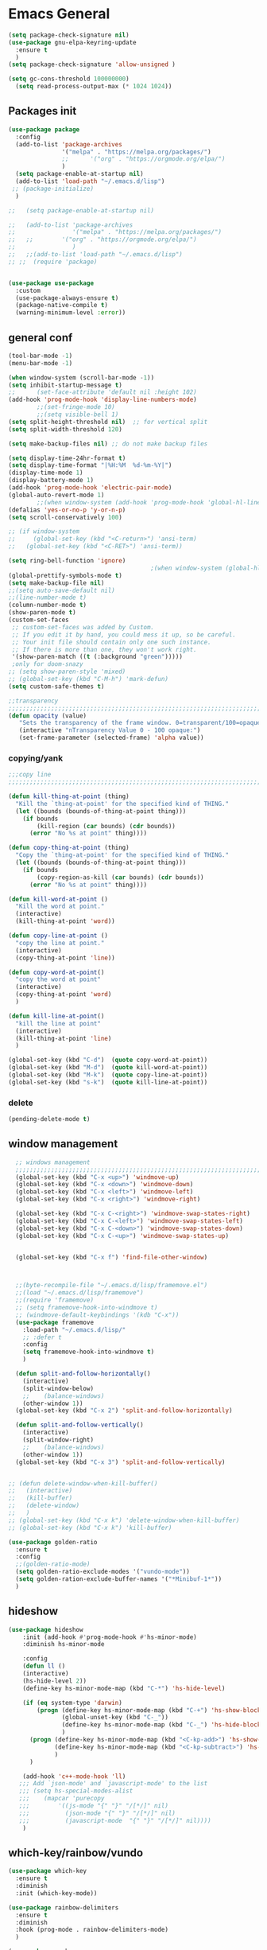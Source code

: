 #+STARTUP: show2levels

* Emacs General
#+begin_src emacs-lisp :tangle (if (eq system-type 'windows-nt) "yes" "no")
  (setq package-check-signature nil)
  (use-package gnu-elpa-keyring-update
    :ensure t
    )
  (setq package-check-signature 'allow-unsigned )
#+end_src

#+begin_src emacs-lisp :tangle yes
(setq gc-cons-threshold 100000000)
  (setq read-process-output-max (* 1024 1024))

#+end_src
** Packages init
#+begin_src emacs-lisp :tangle yes
  (use-package package
    :config
    (add-to-list 'package-archives
                 '("melpa" . "https://melpa.org/packages/")
                 ;;		 '("org" . "https://orgmode.org/elpa/")
                 )
    (setq package-enable-at-startup nil)
    (add-to-list 'load-path "~/.emacs.d/lisp")
   ;; (package-initialize)
    )

  ;;   (setq package-enable-at-startup nil)

  ;;   (add-to-list 'package-archives
  ;;                '("melpa" . "https://melpa.org/packages/")
  ;;   ;;	     '("org" . "https://orgmode.org/elpa/")
  ;;                )
  ;;   ;;(add-to-list 'load-path "~/.emacs.d/lisp")
  ;; ;;  (require 'package)


  (use-package use-package
    :custom
    (use-package-always-ensure t)
    (package-native-compile t)
    (warning-minimum-level :error))
#+end_src
** general conf
#+begin_src emacs-lisp :tangle yes
  (tool-bar-mode -1)
  (menu-bar-mode -1)

  (when window-system (scroll-bar-mode -1))
  (setq inhibit-startup-message t)
  ;;      (set-face-attribute 'default nil :height 102)
  (add-hook 'prog-mode-hook 'display-line-numbers-mode)
          ;;(set-fringe-mode 10)
          ;;(setq visible-bell 1)
  (setq split-height-threshold nil)  ;; for vertical split
  (setq split-width-threshold 120)

  (setq make-backup-files nil) ;; do not make backup files

  (setq display-time-24hr-format t)
  (setq display-time-format "|%H:%M  %d-%m-%Y|")
  (display-time-mode 1)
  (display-battery-mode 1)
  (add-hook 'prog-mode-hook 'electric-pair-mode)
  (global-auto-revert-mode 1)
          ;;(when window-system (add-hook 'prog-mode-hook 'global-hl-line-mode t))
  (defalias 'yes-or-no-p 'y-or-n-p)
  (setq scroll-conservatively 100)

  ;; (if window-system
  ;;     (global-set-key (kbd "<C-return>") 'ansi-term)
  ;;   (global-set-key (kbd "<C-RET>") 'ansi-term))

  (setq ring-bell-function 'ignore)
                                          ;(when window-system (global-hl-line-mode t))
  (global-prettify-symbols-mode t) 
  (setq make-backup-file nil)
  ;;(setq auto-save-default nil)
  ;;(line-number-mode t)
  (column-number-mode t)
  (show-paren-mode t) 
  (custom-set-faces
   ;; custom-set-faces was added by Custom.
   ;; If you edit it by hand, you could mess it up, so be careful.
   ;; Your init file should contain only one such instance.
   ;; If there is more than one, they won't work right.
   '(show-paren-match ((t (:background "green")))))
   ;only for doom-snazy
  ;; (setq show-paren-style 'mixed)
  ;; (global-set-key (kbd "C-M-h") 'mark-defun) 
  (setq custom-safe-themes t)

  ;;transparency
  ;;;;;;;;;;;;;;;;;;;;;;;;;;;;;;;;;;;;;;;;;;;;;;;;;;;;;;;;;;;;;;;;;;;;;;;;;;;;;;;;;;;;;;;;;;;;;;;;;;;;;;;;;;;;;;;;
  (defun opacity (value)
     "Sets the transparency of the frame window. 0=transparent/100=opaque"
     (interactive "nTransparency Value 0 - 100 opaque:")
     (set-frame-parameter (selected-frame) 'alpha value))

#+end_src
*** copying/yank
#+begin_src emacs-lisp :tangle yes
  ;;;copy line
  ;;;;;;;;;;;;;;;;;;;;;;;;;;;;;;;;;;;;;;;;;;;;;;;;;;;;;;;;;;;;;;;;;;;;;;;;;

  (defun kill-thing-at-point (thing)
    "Kill the `thing-at-point' for the specified kind of THING."
    (let ((bounds (bounds-of-thing-at-point thing)))
      (if bounds
          (kill-region (car bounds) (cdr bounds))
        (error "No %s at point" thing))))

  (defun copy-thing-at-point (thing)
    "Copy the `thing-at-point' for the specified kind of THING."
    (let ((bounds (bounds-of-thing-at-point thing)))
      (if bounds
          (copy-region-as-kill (car bounds) (cdr bounds))
        (error "No %s at point" thing))))

  (defun kill-word-at-point ()
    "Kill the word at point."
    (interactive)
    (kill-thing-at-point 'word))

  (defun copy-line-at-point ()
    "copy the line at point."
    (interactive)
    (copy-thing-at-point 'line))

  (defun copy-word-at-point()
    "copy the word at point"
    (interactive)
    (copy-thing-at-point 'word)
    )

  (defun kill-line-at-point()
    "kill the line at point"
    (interactive)
    (kill-thing-at-point 'line)
    )

  (global-set-key (kbd "C-d")  (quote copy-word-at-point))
  (global-set-key (kbd "M-d")  (quote kill-word-at-point))
  (global-set-key (kbd "M-k")  (quote copy-line-at-point))
  (global-set-key (kbd "s-k")  (quote kill-line-at-point))

#+end_src
*** delete
#+begin_src emacs-lisp :tangle yes
(pending-delete-mode t)
#+end_src
** window management
#+begin_src emacs-lisp :tangle yes
    ;; windows management 
    ;;;;;;;;;;;;;;;;;;;;;;;;;;;;;;;;;;;;;;;;;;;;;;;;;;;;;;;;;;;;;;;;;;;;;;;;;;;;;;;;;;;;;;;;;;;;;;;;;;;;;;;;;;;;;;;;;
    (global-set-key (kbd "C-x <up>") 'windmove-up)
    (global-set-key (kbd "C-x <down>") 'windmove-down)
    (global-set-key (kbd "C-x <left>") 'windmove-left)
    (global-set-key (kbd "C-x <right>") 'windmove-right)

    (global-set-key (kbd "C-x C-<right>") 'windmove-swap-states-right)
    (global-set-key (kbd "C-x C-<left>") 'windmove-swap-states-left)
    (global-set-key (kbd "C-x C-<down>") 'windmove-swap-states-down)
    (global-set-key (kbd "C-x C-<up>") 'windmove-swap-states-up)


    (global-set-key (kbd "C-x f") 'find-file-other-window)



    ;;(byte-recompile-file "~/.emacs.d/lisp/framemove.el")
    ;;(load "~/.emacs.d/lisp/framemove")
    ;;(require 'framemove)
    ;; (setq framemove-hook-into-windmove t)
    ;; (windmove-default-keybindings '(kdb "C-x"))
    (use-package framemove
      :load-path "~/.emacs.d/lisp/"
      ;; :defer t
      :config
      (setq framemove-hook-into-windmove t)
      )

    (defun split-and-follow-horizontally()
      (interactive)
      (split-window-below)
      ;;    (balance-windows)
      (other-window 1))
    (global-set-key (kbd "C-x 2") 'split-and-follow-horizontally)

    (defun split-and-follow-vertically()
      (interactive)
      (split-window-right)
      ;;    (balance-windows)
      (other-window 1))
    (global-set-key (kbd "C-x 3") 'split-and-follow-vertically) 


  ;; (defun delete-window-when-kill-buffer()
  ;;   (interactive)
  ;;   (kill-buffer)
  ;;   (delete-window)
  ;;   )
  ;; (global-set-key (kbd "C-x k") 'delete-window-when-kill-buffer)
  ;; (global-set-key (kbd "C-x k") 'kill-buffer)
#+end_src

#+begin_src emacs-lisp :tangle yes
  (use-package golden-ratio
    :ensure t
    :config
    ;;(golden-ratio-mode)
    (setq golden-ratio-exclude-modes '("vundo-mode"))
    (setq golden-ration-exclude-buffer-names '("*Minibuf-1*"))
    )
#+end_src
** hideshow
#+begin_src emacs-lisp :tangle yes
  (use-package hideshow
      :init (add-hook #'prog-mode-hook #'hs-minor-mode)
      :diminish hs-minor-mode

      :config
      (defun ll ()
      (interactive)
      (hs-hide-level 2))
      (define-key hs-minor-mode-map (kbd "C-*") 'hs-hide-level)

      (if (eq system-type 'darwin)
          (progn (define-key hs-minor-mode-map (kbd "C-+") 'hs-show-block)
                 (global-unset-key (kbd "C-_"))
                 (define-key hs-minor-mode-map (kbd "C-_") 'hs-hide-block)
                 )
        (progn (define-key hs-minor-mode-map (kbd "<C-kp-add>") 'hs-show-block)
               (define-key hs-minor-mode-map (kbd "<C-kp-subtract>") 'hs-hide-block)
               )
        )

      (add-hook 'c++-mode-hook 'll)
     ;;; Add `json-mode' and `javascript-mode' to the list
     ;;; (setq hs-special-modes-alist
     ;;; 	(mapcar 'purecopy
     ;;; 		'((js-mode "{" "}" "/[*/]" nil)
     ;;; 		  (json-mode "{" "}" "/[*/]" nil)
     ;;; 		  (javascript-mode  "{" "}" "/[*/]" nil))))
      )
#+end_src
** which-key/rainbow/vundo
#+begin_src emacs-lisp :tangle yes
  (use-package which-key
    :ensure t
    :diminish 
    :init (which-key-mode))

  (use-package rainbow-delimiters
    :ensure t
    :diminish
    :hook (prog-mode . rainbow-delimiters-mode)
    )

  (use-package gcmh
    :ensure t
    :hook
    (after-init-hook . gcmh-mode)
    :init
    (setq gcmh-idle-delay 5)
    (setq gcmh-high-cons-threshold (* 16 1024 1024)) ; 16MB
    (setq gcmh-verbose init-file-debug))

  ;; (use-package undo-tree
  ;;   :ensure t
  ;;   :diminish
  ;;   ;;    :bind ("C-M-u" . undo-tree-visualize )
  ;;   :config
  ;;   (global-undo-tree-mode))

  (use-package vundo
    :ensure t
    :init
    (setq vun-key (if (eq system-type 'darwin) "C--" "C-_"))
    :custom
    (vundo-compact-display t)
    (vundo-glyph-alist vundo-unicode-symbols)
    :config
    ;; :bind (("C--" . (lambda()(interactive) (undo) (vundo)))
    ;;        ("M--" . (lambda()(interactive) (undo-redo) (vundo)))
    ;;        :map vundo-mode-map
    ;;        ("C--" . vundo-backward)
    ;;        ("M--" . vundo-forward)
    ;;        )
    (if (eq system-type 'darwin)
        (progn
          (global-set-key (kbd "C--" ) (lambda()(interactive) (undo) (vundo)))
          (global-set-key (kbd "M--" ) (lambda()(interactive) (undo) (vundo)))
          (keymap-set vundo-mode-map  "C--" 'vundo-backward)
          (keymap-set vundo-mode-map  "M--" 'vundo-forward)
          )
      (progn
        (global-set-key (kbd "C-_" ) (lambda()(interactive) (undo) (vundo)))
        (global-set-key (kbd "M-_" ) (lambda()(interactive) (undo-redo) (vundo)))
        (keymap-set vundo-mode-map  "C-_" 'vundo-backward)
        (keymap-set vundo-mode-map  "M-_" 'vundo-forward)
        )
      )

    )
  ;;(global-unset-key (kbd "C--"))
#+end_src
** expand-region
#+begin_src emacs-lisp :tangle yes
(use-package expand-region
  :ensure t
  :bind (("C-M-SPC" . er/expand-region)
	 ("M--" . er/contract-region))
  )
#+end_src
* org-mode
#+begin_src emacs-lisp :tangle yes
  (use-package org
    :defer t
    :config
    (setq org-hide-emphasis-markers t ;; for *bold* to look bold wothout stars 
          ;; org-ellipsis " ▾"
          org-pretty-entities t
          org-startup-with-inline-images t
          org-startup-indented t
          )

    (dolist (face '((org-level-1 . 1.2)
                    (org-level-2 . 1.15)
                    ))
      (set-face-attribute (car face) nil :weight 'medium  :height (cdr face))) ;; :weight 'medium  :height (cdr face)

    ;; (use-package org-bullets
    ;;   :hook (org-mode . org-bullets-mode)
    ;;   :defer t
    ;;   :config
    ;;   (setq org-bullets-bullet-list '(  "❖" "✸" "✮" "◉" "⁑" "⁂" )) ;;"✱" "◉" "○" "●" "○" "●" "○" "●"
    ;;   )

    :hook (;;(org-mode . org-indent-mode )
           (org-mode . visual-line-mode )
           )
    :bind  ( ("C-c a" . org-agenda)
             ("C-c c" . org-capture)
             ("C-c l" . org-store-link)
  	     ;;            :map org-mode-map

           )
    )

#+end_src

#+begin_src emacs-lisp :tangle yes

  (defun kill-other-org-buffers ()
  "Kill all .org buffers except 'inbox.org' and the current buffer."
  (interactive)
  (let ((current (current-buffer)))
    (dolist (buf (buffer-list))
      (with-current-buffer buf
        (let ((name (buffer-name)))
          (when (and (string-match-p "\\.org\\'" name)
                     (not (eq buf current))
                     (not (string-equal name "inbox.org")))
            (kill-buffer buf)))))))
  (setq 
        ;;	org-deadline-warning-days 14 ;;to warn n days before deadline date
        org-agenda-start-with-log-mode t
        org-log-done t
        org-log-into-drawer t
        org-directory "~/Dropbox/"
        org-agenda-files '("univ.org" "personal.org" "projects.org" "inbox.org" "research.org")
        org-todo-keywords
        '((sequence "TODO(t)" "NEXT(n)" "WAITING(w)" "|" "DONE(d)"))

        org-refile-targets '((org-agenda-files :maxlevel . 1))
        org-refile-use-outline-path 'file
        org-outline-path-complete-in-steps nil

        )

  (setq org-capture-templates
        `(("i" "Inbox" entry  (file "~/Dropbox/inbox.org")
           ,(concat "* TODO %?\n"
                    "/Entered on/ %U"))
          ;; ("@" "Inbox [mu4e]" entry (file "inbox.org")
          ;;  ,(concat "* TODO Process \"%a\" %?\n"
          ;;           "/Entered on/ %U"))
      	))

  (global-set-key (kbd "C-c n i" ) (lambda()(interactive) (find-file "~/Dropbox/inbox.org")))

  (defun org-archive-done-tasks ()
    (interactive)
    (org-map-entries
      (lambda ()
        (org-archive-subtree)
        (setq org-map-continue-from (org-element-property :begin (org-element-at-point))))
      "/DONE" 'file))



   (use-package alert
    :commands (alert)
    :config
    )

  (when (eq system-type 'windows-nt)
    (use-package alert-toast
      :after alert
      :config
      (setq alert-default-style 'alert-termux-notify)
      ))
  (when (eq system-type 'darwin)
    (setq alert-default-style 'osx-notifier)
    )

  ;; (use-package org-alert
  ;;   :ensure t
  ;;   :init
  ;;   (setq
  ;;    org-alert-interval 300
  ;;         )
  ;;   :config
  ;;   (when (daemonp)
  ;;    (org-alert-enable))
  ;;   )


#+end_src
** org-modern / olivetti
#+begin_src emacs-lisp :tangle yes
  (use-package org-modern
    :ensure t
    :after org
    :hook (org-mode . org-modern-mode)
    :config
    (custom-set-variables '(org-modern-fold-stars
     '(("▶" . "▼") ("▷" . "▽") ("◉" . "○") ("▹" . "▿") ("▸" . "▾") )))
    )
  (use-package olivetti
    :ensure t
    :defer t
    :init
    (setq olivetti-body-width .9)
    :config
;;    (olivetti-set-width 130)

    :hook (org-mode . olivetti-mode)
    )
#+end_src
** org-noter
#+begin_src emacs-lisp :tangle no
(use-package org-noter
  :config
  ;;  (setq org-noter-notes-search-path        '("~/your/path/to/notes"))
  ;;  (setq org-noter-default-notes-file-names '("notes.org"))
  (with-eval-after-load 'org-noter
    (setq org-noter-arrow-background-color "cyan"
	  org-noter-arrow-foreground-color "black"))
  :custom
  (org-noter-auto-save-last-location t)
  ;; (org-noter-notes-search-path        '("~/your/path/to/notes"))
  ;; (org-noter-default-notes-file-names '("notes.org"))
  ;;(org-noter-notes-window-behavior '(start scroll))
  (org-noter-always-create-frame nil)
  (org-noter-use-indirect-buffer t)

  ;; (org-noter-notes-window-location 'horizontal-split)
  ;; (org-noter-doc-split-fraction '(0.5 . 0.5))
  ;; (org-noter-disable-narrowing nil)
  ;; (org-noter-swap-window nil)
  ;; (org-noter-hide-other t)
  )
#+end_src
** xenops
#+begin_src emacs-lisp :tangle yes
  (use-package xenops
    :ensure t
    :defer t
    :config
    (setq xenops-math-image-scale-factor 1.5)

  					;  (setq xenops-reveal-on-entry nil)
  					;    :hook(org-mode . xenops-mode)
    (advice-add 'xenops-handle-paste :override (lambda()
  					       (interactive)
  					       (or (xenops-math-handle-paste)
  						   (xenops-handle-paste-default)
  						   (xenops-image-handle-paste))
  					       ))
    )
#+end_src
** minted for better exporting source codes
#+begin_src emacs-lisp :tangle yes :exports 
  (defun wtd/org-toggle-minted ()
    "Toggle whether or not Org should use minted for LaTeX."
    (interactive)
    (if (get 'wtd-org-minted-on-or-off 'state)
        (progn
          (setq org-latex-packages-alist (delete '("" "minted" nil) org-latex-packages-alist))
          (setq org-latex-src-block-backend 'verbatim)
          (setq org-latex-pdf-process '("latexmk -f -pdf -%latex -interaction=nonstopmode -output-directory=%o %f"))
          (put 'wtd-org-minted-on-or-off 'state nil)
          (message "Minted is off")
          )
      (progn
        (add-to-list 'org-latex-packages-alist '("" "minted" nil))
        (setq org-latex-src-block-backend 'minted)
        (setq org-latex-pdf-process '("pdflatex -shell-escape -interaction nonstopmode -output-directory %o %f"))
        (setq org-latex-minted-options    '(("frame" "single")))
        (put 'wtd-org-minted-on-or-off 'state t)
        (message "Minted is on; use pdflatex -shell-escape -interaction=nonstopmode")
        )
      )
    )

  ;; look at this config https://github.com/wdenton/.emacs.d/blob/master/init.org
  ;; and this blog https://www.miskatonic.org/2023/11/15/minted/
  ;; this use python/brew package pygments
#+end_src
* themes
#+begin_src emacs-lisp :tangle yes
        (use-package doom-themes
          :ensure t
          :defer t
          :config
          (doom-themes-visual-bell-config)
          )
        (use-package doom-modeline
            :ensure t
      ;;      :defer t
            :config
            (doom-modeline-mode)
            )

        (use-package ef-themes
            :ensure t
            :config
            ;; (setq ef-themes-mixed-fonts t
            ;; 	  ef-themes-variable-pitch-ui t)
            )

    (use-package standard-themes
      :ensure t
      )

    ;;(load-theme 'modus-operandi)
    (fringe-mode 0)

  (defun activate-theme (output)
    (if (string-equal "true\n" output) (load-theme 'modus-vivendi) (load-theme 'modus-operandi) )
    )

  (defun my-run-command-async (command)
    "Run COMMAND asynchronously and call CALLBACK with the output."
    (make-process
     :name "async-shell-command"
     :buffer (generate-new-buffer-name "*async-shell*")
     :command `("/bin/sh" "-c" ,command)
     :sentinel (lambda (process event)
                 (when (string= event "finished\n")
                   (with-current-buffer (process-buffer process)
                     (let ((output (buffer-string)))
                       (activate-theme output)
                       (kill-buffer (current-buffer))))))))

  (my-run-command-async "osascript -e \'tell application \"System Events\"
              tell appearance preferences
                      if (dark mode) then
                              return true
                      else
                              return false
                      end if
              end tell
      end tell\' " )


    ;; (if (string-equal "true" (ns-do-applescript "tell application \"System Events\"
    ;;         tell appearance preferences
    ;;                 if (dark mode) then
    ;;                         return \"true\"
    ;;                 else
    ;;                         return \"false\"
    ;;                 end if
    ;;         end tell
    ;; end tell"))
    ;;     (load-theme 'modus-vivendi)
    ;;   (load-theme 'modus-operandi))

    ;; (use-package auto-dark
    ;;   :ensure t
    ;;   :custom
    ;;   (auto-dark-themes '((modus-vivendi) (modus-operandi) ))
    ;;   (auto-dark-allow-osascript (eq system-type 'darwin))
    ;;   (auto-dark-polling-interval-seconds most-positive-fixnum)

    ;;   :config (auto-dark-mode))
#+end_src
* vertico / margilinea /savehist
#+begin_src emacs-lisp :tangle yes
  (use-package vertico
    :ensure t
    :init
    (vertico-mode)
    )

  (use-package savehist
    :init
    (savehist-mode))

  (use-package marginalia
    :after vertico
    :ensure t
    :custom
    (marginalia-annotators '(marginalia-annotators-heavy marginalia-annotators-light nill))
    :init (marginalia-mode)
    )

  ;;;;;;;;;;;;;;;;;;;;;;;;;;;;;;;;;;;;;;;;;;;;;;;;;;;;;;;;;;;;;;;;;;;;;

#+end_src
* consult
#+begin_src emacs-lisp :tangle yes
  (use-package consult 
    :ensure t
    :demand t
    :bind (
           ("C-s" . consult-line)
  ;;	 ("C-s" . consult-line)

           ("C-x b" . consult-buffer)
           ("C-c i" . consult-imenu)
           ("C-c C-i" . consult-imenu-multi)
           ("C-x C-b" . consult-buffer-other-window)
           ("C-x j" . consult-bookmark)
           ("C-c b" . consult-project-buffer)
  ;;	 ("C-y" . consult-yank-from-kill-ring)
           ("M-y" . consult-yank-pop)
           ("M-g M-g" . consult-goto-line-numbers)
           ("C-x m" . consult-global-mark)

           :map minibuffer-local-map
           ("M-s" . consult-history)                 ;; orig. next-matching-history-element
           ("M-r" . consult-history)

           )
    :custom
    (completion-in-region-function #'consult-completion-in-region)

    ;; (consult-buffer-filter '("\\` " "\\`\\*.*\\*\\'"))
    ;; (consult-buffer-filter
    ;;  '("\\` " "\\`\\*Completions\\*\\'" "\\`\\*Flymake log\\*\\'" "\\`\\*Semantic SymRef\\*\\'" "\\`\\*tramp/.*\\*\\'" "\\`\\*EGLOT.*\\*\\'" "\\`\\*Async-native-compile-log*\\*\\'" "\\`\\*Messages*\\*\\'" "\\`\\*scratch*\\*\\'") )

      (consult-buffer-filter
     '("\\` " "\\`\\*Completions\\*\\'" "\\`\\*Flymake log\\*\\'" "\\`\\*Semantic SymRef\\*\\'" "\\`\\*tramp/.*\\*\\'" "\\`\\*EGLOT.*\\*\\'" "\\`\\*Async-native-compile-log*\\*\\'" "\\`\\*Messages*\\*\\'" "\\`\\*scratch*\\*\\'" "\\`\\*powershell-toast\\*\\'" "\\`\\*dashboard\\*\\'") )

    :hook (completion-list-mode . consult-preview-at-point-mode)

    :init
    (setq xref-show-xrefs-function #'consult-xref
          xref-show-definitions-function #'consult-xref)

    :config
    ;; (consult-customize
    ;;  consult-theme :preview-key '(:debounce 0.2 any)
    ;;  consult-ripgrep consult-git-grep consult-grep
    ;;  consult-bookmark consult-recent-file consult-xref
    ;;  consult--source-bookmark consult--source-file-register
    ;;  consult--source-recent-file consult--source-project-recent-file
    ;;  ;; :preview-key (kbd "M-.")
    ;;  :preview-key '(:debounce 0.4 any))

    ;; Optionally configure the narrowing key.
    ;; Both < and C-+ work reasonably well.


    ;; By default `consult-project-function' uses `project-root' from project.el.
    ;; Optionally configure a different project root function.
    ;; There are multiple reasonable alternatives to chose from.
    ;;;; 1. project.el (the default)
    ;; (setq consult-project-function #'consult--default-project--function)
    ;;;; 2. projectile.el (projectile-project-root)
    ;; (autoload 'projectile-project-root "projectile")
    ;; (setq consult-project-function (lambda (_) (projectile-project-root)))
    ;;;; 3. vc.el (vc-root-dir)
    ;; (setq consult-project-function (lambda (_) (vc-root-dir)))
    ;;;; 4. locate-dominating-file
    ;; (setq consult-project-function (lambda (_) (locate-dominating-file "." ".git")))
    )
#+end_src
* orderless
#+begin_src emacs-lisp :tangle yes
  (use-package orderless
    :ensure t
    :custom
    ;; (completion-styles '(orderless basic))
    ;; (completion-category-overrides '((file (styles basic partial-completion)))))
    (completion-styles '(partial-completion orderless )) ;;flex flex initials partial-completion
    (completion-category-defaults nil )  ;;'((eglot (styles orderless)))
    ;; (completion-category-overrides '((eglot (styles orderless))))
      (completion-category-overrides     '((file (styles partial-completion))))
    )
#+end_src

* embark
#+begin_src emacs-lisp :tangle yes
  (use-package embark
    :ensure t
    :bind(("C-h B " . embark-bindings)
  ;;        :map minibuffer-local-map
          ("M-+" . embark-act)
          ("C-." . embark-dwim)

          )
    :init
    ;;  (setq prefix-help-command #'embark-prefix-help-command)
    ;;  (aqdd-hook 'eldoc-documentation-functions #'embark-eldoc-first-target)

    )

  (use-package embark-consult
    :ensure t ; only need to install it, embark loads it after consult if found
    :hook
    (embark-collect-mode . consult-preview-at-point-mode))


#+end_src

* corfu
#+begin_src emacs-lisp :tangle yes
  (use-package corfu
    :ensure t
    ;;  :demand t
    :custom
    (corfu-auto t)
    (corfu-auto-delay 0.1)
    (corfu-auto-prefix 2)
    (corfu-echo-documentation 0.25)
    (corfu-preview-current 'insert)
    :init
    (global-corfu-mode)
    :config
    (defun corfu-move-to-minibuffer ()
      (interactive)
      (pcase completion-in-region--data
        (`(,beg ,end ,table ,pred ,extras)
         (let ((completion-extra-properties extras)
               completion-cycle-threshold completion-cycling)
           (consult-completion-in-region beg end table pred)))))
    (keymap-set corfu-map "M-m" #'corfu-move-to-minibuffer)
    (add-to-list 'corfu-continue-commands #'corfu-move-to-minibuffer)
    :hook (completion-in-region . corfu-move-to-minibuffer)

    )
#+end_src
* vterm
#+begin_src emacs-lisp :tangle (if (eq system-type 'windows-nt) "no"  "yes")
(use-package vterm
  :ensure t
  :config
  (setq vterm-module-cmake-args "-DUSE_SYSTEM_LIBVTERM=yes")
  )

(use-package vterm-toggle
  :ensure t
  :bind ("<C-return>" . vterm-toggle)
  )
#+end_src
* yasnippet
#+begin_src emacs-lisp :tangle yes
  (use-package yasnippet
      :ensure t
      :defer t
      :config

  ;;    (yas-reload-all)
      ;; (add-hook 'c++-mode-hook 'yas-minor-mode)
      ;; (add-hook 'c++-mode 'yas-reload-all)
      ;;(add-hook 'yas-global-mode-hook 'yas-reload-all)
      )
  (use-package yasnippet-snippets
        :ensure t
        :defer t
        )
#+end_src

* flyspell/jinx
#+begin_src emacs-lisp :tangle no
(use-package flyspell
  ;; :ensure t				
  :defer t
  :config
  (setq ispell-program-name "hunspell"
        ispell-default-dictionary "en_US")
  ;; (use-package consult-flyspell
  ;;   :ensure t
  ;;   :defer t
  ;;   )
  ;; (use-package flyspell-correct
  ;;   :ensure t
  ;;   :defer t
  ;;   )
  ;; :hook (text-mode . flyspell-mode)
  :bind (;;("M-<f7>" . flyspell-buffer)
	 :map flyspell-mode-map
	 ("<f7>" . flyspell-word)
         ("C-." . flyspell-correct-at-point)))
#+end_src

#+begin_src emacs-lisp :tangle yes
  (use-package jinx
    :hook (org-mode . global-jinx-mode)
    :config
     ;; (add-to-list 'vertico-multiform-categories
     ;;              '(jinx grid (vertico-grid-annotate . 20)))
    (vertico-multiform-mode 1)
    :bind (("M-$" . jinx-correct)
           ("C-M-$" . jinx-languages)))

#+end_src

* programming

** build / project 
#+begin_src emacs-lisp :tangle yes
(use-package ansi-color
  :hook (compilation-filter . ansi-color-compilation-filter))

;;(setq compile-command "cmake --build ./build")
#+end_src
** eglot
#+begin_src emacs-lisp :tangle yes
  (use-package eglot
    :ensure t
    :defer t
  ;;  :after (yasnippet) ;; flycheck  flymake
    :init
  ;;  (yas-global-mode 1)
    :config

    ;; :hook
    ;; ((c-mode-common . eglot-ensure))
    :bind (:map eglot-mode-map
            ("M-RET" . eglot-code-actions)
            ("C-c r" . eglot-rename)
            ("C-c f" . eglot-format-buffer)
  ;;	  ("C-." . xref-find-definitions-other-window)
          ) 

    )
#+end_src

** eldoc-box
#+begin_src emacs-lisp :tangle yes
(use-package eldoc-box
  :ensure t
  :defer t
  :after eglot
  :config
  (add-hook 'eglot-managed-mode-hook #'eldoc-box-hover-mode t)
  )
#+end_src

** flymake / flycheck
#+begin_src emacs-lisp :tangle yes
  (use-package flymake
    :defer t
    :bind ( :map flymake-mode-map
            ("M-n" . flymake-goto-next-error)
            ("M-p" . flymake-goto-prev-error)

            )
    )
#+end_src
#+begin_src emacs-lisp :tangle no
(use-package flycheck
  :ensure t
  :defer t
  :bind (:map flycheck-mode-map
	     ("M-n" . flycheck-next-error)
	     ("M-p" . flycheck-previous-error)
	     )
    )
#+end_src

** lsp
#+begin_src emacs-lisp :tangle yes
  (use-package lsp-mode
    :ensure t
    :commands (lsp lsp-deferred)
    :hook (lsp-mode . lsp-enable-which-key-integration)
    :custom
    (read-process-output-max (* 1024 1024))
    :init
    (setq lsp-completion-provider :none)
    (setq lsp-keymap-prefix "C-c")
    (setq lsp-diagnostics-provider :flaymake)
    )
  (use-package lsp-ui
    :ensure
    :hook (lsp-mode . lsp-ui-mode)
    )


  (setq lsp-postgres-server-path "/usr/local/bin/postgrestools")

#+end_src

** cmake
#+begin_src emacs-lisp :tangle yes
  (use-package cmake-ts-mode
    :ensure t
    :init
    (add-to-list 'major-mode-remap-alist '(cmake-mode . cmake-ts-mode))

    (with-eval-after-load 'eglot
      (add-to-list 'eglot-server-programs `((cmake-ts-mode) . ("cmake-language-server")))
      )
    :hook
    ((cmake-ts-mode . eglot-ensure))
    )
#+end_src

** c/c++
#+begin_src emacs-lisp :tangle yes
  (use-package cc-mode
    :init
    (add-to-list 'major-mode-remap-alist '(c++-mode . c++-ts-mode))
    (add-to-list 'major-mode-remap-alist '(c-mode . c-ts-mode))
    (add-to-list 'major-mode-remap-alist '(c-or-c++-mode . c-or-c++-ts-mode))

    (add-to-list 'major-mode-remap-alist '(c-mode . c-ts-mode))
    (add-to-list 'major-mode-remap-alist '(c++-mode . c++-ts-mode))
    (add-to-list 'major-mode-remap-alist '(c-or-c++-mode . c-or-c++-ts-mode))

    
    :hook
    ((c-mode-common . eglot-ensure)
     (c-ts-mode . eglot-ensure)
     (c++-ts-mode . eglot-ensure)
     )
    :config
    (with-eval-after-load 'eglot
            (add-to-list 'eglot-server-programs
                '((c++-mode c-mode c-ts-mode c++-ts-mode)
                     . ("clangd"
                           "-j=2"
                           "--log=error"
                           ;; "--malloc-trim"
                           "--background-index"
                           ;; "--background-index-priority=background" ;;; =background  ; low    ;normal 
                           "--clang-tidy"
                           ;; ;; "--cross-file-rename"
                           "--completion-style=detailed"
                           "--pch-storage=disk"
                           "--header-insertion=never"
                           ;; ;; "--header-insertion-decorators=0"
                           ))))
    )
#+end_src

** qml
#+begin_src emacs-lisp :tangle no
    (with-eval-after-load 'eglot
          (add-to-list 'eglot-server-programs
              '(qml-mode
                   . ("/usr/local/bin/qmlls" "--build-dir=~/qttest/gallery/build/"))))

#+end_src
** fortran
#+begin_src emacs-lisp :tangle no
  (use-package fortran
    :defer t
    :config
    (with-eval-after-load 'eglot
            (add-to-list 'eglot-server-programs
                '(f90-mode
                     . ("fortls" "--notify_init" "--nthreads=4"))))  
    )
#+end_src
** Matlab
#+begin_src emacs-lisp :tangle yes
  (use-package matlab-mode
    :ensure t
    :defer t
    :mode ("\\.m$" . matlab-mode)
    :bind(:map matlab-mode-map
               ("M-;" . matlab-shell-locate-fcn))
    :init
    (setq matlab-shell-command "/Applications/Matlab_R2020b.app/bin/matlab")
    (setq matlab-shell-command-switches (list "-nodesktop"))
    )
#+end_src

** Python
needs installation of ipython , python-lsp-server packages 

#+begin_src emacs-lisp :tangle yes
  (use-package python
    :defer t
    :custom
    ( python-shell-interpreter "ipython"
      python-shell-interpreter-args "--simple-prompt -i")
    :hook
    (python-mode-hook . eglot-ensure)  ; Enable LSP
  )
#+end_src

** sql
#+begin_src emacs-lisp :tangle yes
  ;; (use-package sql

  ;;   :config
    ;; (with-eval-after-load 'eglot
    ;;           (add-to-list 'eglot-server-programs
    ;;               '(sql-mode 
    ;;                    . ("/usr/local/bin/postgrestools" "lsp-proxy" ))))
    ;; (with-eval-after-load 'eglot
    ;;           (add-to-list 'eglot-server-programs
    ;;               '(sql-mode  .  ("/usr/local/bin/sqls"))))

    ;; (setq lsp-postgres-server-path "/usr/local/bin/postgrestools")
    ;;  (setq lsp-sqls-server "/usr/local/bin/sqls")

    ;; )

  (use-package sql
    :ensure t
    :config
    (with-eval-after-load 'eglot
     (add-to-list 'eglot-server-programs
                 `(sql-mode . ,(eglot-alternatives
                                '(("/usr/local/bin/postgrestools" "lsp-proxy")
                                  ("/usr/local/bin/sqls"))))))

    (setq lsp-postgres-server-path "/usr/local/bin/postgrestools")
    (setq lsp-sqls-server "/usr/local/bin/sqls")
    
    )
#+end_src

* magit / diff-h

#+begin_src emacs-lisp :tangle yes
(use-package magit
  :ensure t
  :defer t
  :commands (magit-status)
  :bind ("C-x g" . magit-status)
  )

(use-package diff-hl
  :ensure t
  :defer t
  :config
  (global-diff-hl-mode 1)
  (diff-hl-flydiff-mode 1)
  (diff-hl-margin-mode 1)
  (add-hook 'magit-pre-refresh-hook 'diff-hl-magit-pre-refresh)
  (add-hook 'magit-post-refresh-hook 'diff-hl-magit-post-refresh)
  )

#+end_src

* emacs

#+begin_src emacs-lisp :tangle yes
(use-package emacs
  :init
  ;; TAB cycle if there are only few candidates
  (setq completion-cycle-threshold 1)

  ;; Emacs 28: Hide commands in M-x which do not apply to the current mode.
  ;; Corfu commands are hidden, since they are not supposed to be used via M-x.
  ;; (setq read-extended-command-predicate
  ;;       #'command-completion-default-include-p)

  ;; Enable indentation+completion using the TAB key.
  ;; `completion-at-point' is often bound to M-TAB.
  (setq tab-always-indent 'complete)
  :config
  (setq hl-line-sticky-flag nil)
  (add-hook 'prog-mode-hook 'hl-line-mode)

  :bind( :map global-map
	 ("C-c p c" . recompile)
	 ("C-." . xref-find-definitions-other-window))
  
  )
#+end_src


* dashbord
#+begin_src emacs-lisp :tangle yes
  (use-package dashboard
    :ensure t
    :init
    (add-hook 'dashboard-after-initialize-hook #'kill-other-org-buffers)
    :config
    (setq dashboard-items '((recents   . 5)
                          ;; (bookmarks . 5)
                          ;; (projects  . 5)
                          ;; (agenda    . 5)
                          ;; (registers . 5)
  			))
    ;; (dashboard-setup-startup-hook)
    ;; (setq initial-buffer-choice (lambda () (get-buffer-create dashboard-buffer-name)))
    )
#+end_src

#+begin_src emacs-lisp :tangle yes
  (with-current-buffer "*scratch*"
        (insert (concat ;;initial-scratch-message
  	      ;; ";; (add-hook 'pdf-view-mode-hook 'pdf-view-themed-minor-mode)\n"
  		      ";; ((\lambda() (dashboard-setup-startup-hook) (dashboard-open)))"
  		      )))

#+end_src
* xref
#+begin_src emacs-lisp :tangle yes
  (use-package xref
    :config
    (setq xref-search-program
          (cond
           ((or (executable-find "ripgrep")
                (executable-find "rg"))
            'ripgrep)
           ((executable-find "ugrep")
            'ugrep)
           (t
            'grep))))
#+end_src
* restclient
#+begin_src emacs-lisp :tangle yes
(use-package restclient
  :ensure t
  :defer t
  )
#+end_src

* pdf-tools
#+begin_src emacs-lisp :tangle yes
  (use-package pdf-tools
    :ensure t
    :defer t
    :commands (pdf-view-mode pdf-tools-install)
    :mode ("\\.[pP][dD][fF]\\'" . pdf-view-mode)
    :magic ("%PDF" . pdf-view-mode)
    :init
    (defun pdf-themed-on-themes()
      (when (seq-intersection '(modus-vivendi modus-vivendi-tinted ef-night ef-winter ) custom-enabled-themes)
        (pdf-view-themed-minor-mode) ))
    :hook   (
             ;; (pdf-view-mode . pdf-view-themed-minor-mode)
             (pdf-view-mode . pdf-tools-enable-minor-modes)
  	   ( pdf-view-mode .  pdf-themed-on-themes)
             )
    :config
    (pdf-tools-install)
    (setq pdf-view-resize-factor 1.1)
    (setq-default pdf-view-display-size 'fit-width)
    (define-pdf-cache-function pagelabels)
    (setq pdf-view-continuous nil)
    

    (define-key pdf-view-mode-map (kbd "C-s") 'isearch-forward)
    )


#+end_src


** saveplace-pdf-view
#+begin_src emacs-lisp :tangle yes
  (use-package pdf-view-restore
  :after pdf-tools
  :config
  (add-hook 'pdf-view-mode-hook 'pdf-view-restore-mode)
  (setq pdf-view-restore-filename "~/.emacs.d/.pdf-view-restore")
  )
#+end_src
** org-pdftools

#+begin_src emacs-lisp :tangle no
    (use-package org-pdftools
      :ensure t
  ;;    :after pdf-tools
      :config
      (defun denote-link-generator (FILENAME)
        (if (denote-file-has-identifier-p FILENAME)
            (denote-retrieve-filename-identifier FILENAME)
          (abbreviate-file-name FILENAME)
          )
        )

      (defun denote-link-resolver (ID/FILENAME)
        (if (denote--id-exists-p ID/FILENAME)
            (denote-get-relative-path-by-id ID/FILENAME)
          (expand-file-name ID/FILENAME)
          )
        )

      (setq org-pdftools-path-generator 'denote-link-generator
            org-pdftools-path-resolver 'denote-link-resolver)

      
      (org-pdftools-setup-link)
      )
    




#+end_src

#+begin_src emacs-lisp :tangle yes
  (use-package org-pdftools
    :ensure t
    :init
    (defalias 'getf 'cl-getf)
    :config
    (defun denote-link-generator (FILENAME)
      (if (denote-file-has-identifier-p FILENAME)
          (denote-retrieve-filename-identifier FILENAME)
        (abbreviate-file-name FILENAME)
        )
      )

    (defun denote-link-resolver (ID/FILENAME)
      ;;    (if (denote--id-exists-p ID/FILENAME)
      (message ID/FILENAME)
      (if (denote-get-relative-path-by-id ID/FILENAME)
          (denote-get-relative-path-by-id ID/FILENAME)
        (expand-file-name ID/FILENAME)
        )
      )

    (setq org-pdftools-path-generator 'denote-link-generator
          org-pdftools-path-resolver 'denote-link-resolver)

    (defun org-pdftools-export (link description format)
        "Export the pdfview LINK with DESCRIPTION for FORMAT from Org files."
        (let* (path loc page)
          (if (string-match "\\(.+\\)::\\(.*\\)" link)
              (progn
                (setq path (match-string 1 link))
                (setq loc (match-string 2 link))
                (if (string-match "\\([0-9]+\\)++\\(.*\\)" loc)
                    (setq page (match-string 1 loc))
                  (setq page loc))
                (setq path (funcall org-pdftools-path-resolver path))
                )

            (setq path link))

          ;; `org-export-file-uri` expands the filename correctly
          ;;    (setq path (org-export-file-uri (org-link-escape path)))

          (cond ((eq format 'html)
                 (format
                  "<a href=\"%s#page=%s\">%s</a>"
                  path
                  page
                  description))
                ((eq format 'latex)
                 (format
                  "\\href[page=%s]{%s}{%s}"
                  ;; "\\href{%s#page.%s}{%s}" 
                  page
                  path
                  description))
                ((eq format 'ascii)
                 (format "%s (%s)" description path))
                (t path))))

    
    (org-pdftools-setup-link)
    )

#+end_src
#+begin_src emacs-lisp :tangle no
  (use-package org-pdftools
    :load-path  "~/.emacs.d/lisp/"
    :config  (org-pdftools-setup-link))
#+end_src

* denote
#+begin_src emacs-lisp :tangle yes
  (use-package denote
    :ensure t
    :config
    ;;
    ;; General key bindings

    (setq denote-directory (expand-file-name
    			  (pcase system-type
    			    ('windows-nt "c:/Users/aliha/Documents/Zotero/")
  			    ('gnu/linux "~/pCloudDrive/Documents/Zotero/")
  			    (_ "~/Documents/Zotero/" ) 

    			    )))  

    ;;  (setq denote-known-keywords '("GC" "doct"))
    (setq denote-infer-keywords t)
    (setq denote-sort-keywords t)
    (setq denote-file-type 'org)
    (setq denote-rename-buffer-format "[D] %^s| %t")
    
    (denote-rename-buffer-mode)
    (setq denote-org-store-link-to-heading t)
    ;;
    ;; Tweaking the frontmatter
    ;; (setq denote-org-front-matter
    ;;       "#+title: %s\n#+date: %s\n#+filetags: %s\n#+identifier: %s\n#+author:\n#+startup: content\n")
    :bind
    ("C-c n n" . denote-open-or-create)
    ("C-c n l" . denote-link-or-create)
    ("C-c n b" . denote-link-find-file)
    ("C-c n B" . denote-link-backlinks)
    ("C-c n s" . denote-subdirectory)
    )
   
#+end_src

#+begin_src json :tangle no
for zotero
  {
  "4": {
    "field": "dateAdded",
    "operations": [
      {
        "function": "replace",
        "regex": "(\\d{4})-(\\d{2})-(\\d{2}) (.*)",
        "replacement": "$1$2$3T$4",
        "flags": "g"
      }
    ]
  },
  "5": {
    "field": "title",
    "operations": [
      {
        "function": "replace",
        "regex": "\\s",
        "replacement": "-",
        "flags": "g"
      }
    ]
  }
}

{%4}{==%a}{=%y}{--%5}

#+end_src

#+begin_src json :tangle no 
  for zotero7 renaming
{{ accessDate suffix= replaceFrom="^(\d{4})-(\d{2})-(\d{2})(\s+)(\d{2})" replaceTo="$1$2$3T$5" regexOpts="gi" }}
{{ authors suffix="=" prefix="==" join="="}}{{ year }}{{ title prefix="--" replaceFrom=" " replaceTo="-" regexOpts="gi"}}

  with zotmoov and with sci-pdf
#+end_src


* citar
#+begin_src emacs-lisp :tangle yes
(use-package citar
  :no-require
  :custom
  (org-cite-global-bibliography '("~/Documents/Zotero/MyLib.bib"))
  (citar-bibliography '("~/Documents/Zotero/MyLib.bib"))
  (org-cite-insert-processor 'citar)
  (org-cite-follow-processor 'citar)
  (org-cite-activate-processor 'citar)
  (citar-bibliography org-cite-global-bibliography)
  (citar-library-paths (list denote-directory))
  :config
  (use-package citar-embark
    :ensure t
    :after citar embark
    :no-require
    :config
    (setq citar-at-point-function 'embark-act)
    (citar-embark-mode)
    )
  
  ;; optional: org-cite-insert is also bound to C-c C-x C-@
  :bind
  (("C-c d o" . citar-open)
   :map org-mode-map :package org
   ("C-c b" . #'org-cite-insert)))
#+end_src



* citar-denote
#+begin_src emacs-lisp :tangle yes
  (use-package citar-denote
    :after citar denote 
    :config
    (citar-denote-mode)
;;    (setq citar-open-always-create-notes t)
    (setq citar-denote-subdir t)
    (setq citar-denote-signature t)
    :bind (("C-c n c c" . citar-create-note)
           ("C-c n c a" . citar-denote-add-citekey)
           ("C-c n c x" . citar-denote-remove-citekey)
           ("C-c d c o" . citar-denote-open-note)
           ("C-c n c d" . citar-denote-dwim)
           ("C-c n c r" . citar-denote-find-reference)
           ("C-c n c f" . citar-denote-find-citation)
           ("C-c n c n" . citar-denote-find-nocite)))
#+end_src

* mac keys /specific
#+begin_src emacs-lisp :tangle (if (eq system-type 'darwin) "yes" "no")
    (add-to-list 'default-frame-alist '(undecorated . t)) 
    (menu-bar-mode 1)
    (setq mac-option-modifier 'super)
    (setq mac-command-modifier 'meta)
    (setq mac-function-modifier 'control)
    (setq mac-right-command-modifier 'none)
    (setq mac-right-option-modifier 'none)


  (global-set-key (kbd "s-<up>") 'toggle-frame-maximized)
  (global-set-key (kbd "C-q") 'move-beginning-of-line)

    (global-set-key (kbd "C-x à") 'delete-window)
    (global-set-key (kbd "C-x &") 'delete-other-windows)
    (global-set-key (kbd "C-x à") 'delete-window)
    (global-set-key (kbd "C-x \" ") 'split-and-follow-vertically)
    (global-set-key (kbd "C-x é") 'split-and-follow-horizontally)

    ;;(set-face-attribute 'default nil :family "Inconsolata" :height 140)
    (set-face-attribute 'default nil :height 145)
    (defun frame-font-height (value)
         "Sets the frame font height default=12"
         (interactive "nFrame font height default =12:")
         (set-face-attribute 'default nil :height (* 10 value)))

    ;; (add-hook 'minibuffer-setup-hook 'my-minibuffer-setup)
    ;; (defun my-minibuffer-setup ()
    ;;        (set (make-local-variable 'face-remapping-alist)
    ;;           '((default :height 1.1))))



#+end_src



* windows specifics
#+begin_src emacs-lisp :tangle (if (eq system-type 'windows-nt) "yes" "no")
   ;; (add-to-list 'default-frame-alist '(undecorated . t)) 
   ;; (menu-bar-mode 1)

    (custom-set-faces
  ;; custom-set-faces was added by Custom.
  ;; If you edit it by hand, you could mess it up, so be careful.
  ;; Your init file should contain only one such instance.
  ;; If there is more than one, they won't work right.
  '(default ((t (:family "JetBrains Mono" :foundry "outline" :slant normal :weight regular :height 105 :width normal))))
  '(show-paren-match ((t (:background "green")))))

     ;;(set-face-attribute 'default nil :family "Inconsolata" :height 140)
   (set-face-attribute 'default nil :height 105)
   (defun frame-font-height (value)
        "Sets the frame font height default=12"
        (interactive "nFrame font height default =12:")
        (set-face-attribute 'default nil :height (* 10 value)))

#+end_src

* emacs-plus

Emacs.app was installed to:
  /usr/local/opt/emacs-plus@29

To link the application to default Homebrew App location:
  osascript -e 'tell application "Finder" to make alias file to posix file "/usr/local/opt/emacs-plus@29/Emacs.app" at POSIX file "/Applications" with properties {name:"Emacs.app"}'

Your PATH value was injected into Emacs.app/Contents/Info.plist

Report any issues to https://github.com/d12frosted/homebrew-emacs-plus

To start d12frosted/emacs-plus/emacs-plus@29 now and restart at login:
  brew services start d12frosted/emacs-plus/emacs-plus@29
Or, if you don't want/need a background service you can just run:
  /usr/local/opt/emacs-plus@29/bin/emacs --fg-daemon
==> Summary
🍺  /usr/local/Cellar/emacs-plus@29/29.4: 4,540 files, 249.6MB, built in 12 minutes 31 seconds
==> Running `brew cleanup emacs-plus@29`...
Disable this behaviour by setting HOMEBREW_NO_INSTALL_CLEANUP.
Hide these hints with HOMEBREW_NO_ENV_HINTS (see `man brew`).
==> Caveats
==> emacs-plus@29
Emacs.app was installed to:
  /usr/local/opt/emacs-plus@29

To link the application to default Homebrew App location:
  osascript -e 'tell application "Finder" to make alias file to posix file "/usr/local/opt/emacs-plus@29/Emacs.app" at POSIX file "/Applications" with properties {name:"Emacs.app"}'

Your PATH value was injected into Emacs.app/Contents/Info.plist

Report any issues to https://github.com/d12frosted/homebrew-emacs-plus

To start d12frosted/emacs-plus/emacs-plus@29 now and restart at login:
  brew services start d12frosted/emacs-plus/emacs-plus@29
Or, if you don't want/need a background service you can just run:
  /usr/local/opt/emacs-plus@29/bin/emacs --fg-daemon
➜  ~  osascript -e 'tell application "Finder" to make alias file to posix file "/usr/local/opt/emacs-plus@29/Emacs.app" at POSIX file "/Applications" with properties {name:"Emacs.app"}'
alias file Emacs.app of folder Applications of startup disk
